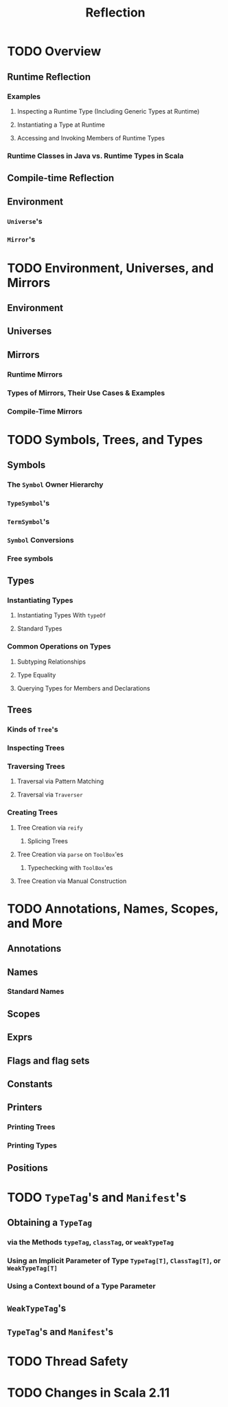 #+TITLE: Reflection
#+VERSION: 2.13.1
#+STARTUP: entitiespretty

* TODO Overview
** Runtime Reflection
*** Examples
**** Inspecting a Runtime Type (Including Generic Types at Runtime)
**** Instantiating a Type at Runtime
**** Accessing and Invoking Members of Runtime Types

*** Runtime Classes in Java vs. Runtime Types in Scala

** Compile-time Reflection
** Environment
*** ~Universe~'s
*** ~Mirror~'s

* TODO Environment, Universes, and Mirrors
** Environment
** Universes
** Mirrors
*** Runtime Mirrors
*** Types of Mirrors, Their Use Cases & Examples
*** Compile-Time Mirrors

* TODO Symbols, Trees, and Types
** Symbols
*** The ~Symbol~ Owner Hierarchy
*** ~TypeSymbol~'s
*** ~TermSymbol~'s
*** ~Symbol~ Conversions
*** Free symbols

** Types
*** Instantiating Types
**** Instantiating Types With ~typeOf~
**** Standard Types

*** Common Operations on Types
**** Subtyping Relationships
**** Type Equality
**** Querying Types for Members and Declarations

** Trees
*** Kinds of ~Tree~'s
*** Inspecting Trees
*** Traversing Trees
**** Traversal via Pattern Matching
**** Traversal via ~Traverser~

*** Creating Trees
**** Tree Creation via ~reify~
***** Splicing Trees

**** Tree Creation via ~parse~ on ~ToolBox~'es
***** Typechecking with ~ToolBox~'es

**** Tree Creation via Manual Construction

* TODO Annotations, Names, Scopes, and More
** Annotations
** Names
*** Standard Names

** Scopes
** Exprs
** Flags and flag sets
** Constants
** Printers
*** Printing Trees
*** Printing Types

** Positions

* TODO ~TypeTag~'s and ~Manifest~'s
** Obtaining a ~TypeTag~
*** via the Methods ~typeTag~, ~classTag~, or ~weakTypeTag~
*** Using an Implicit Parameter of Type ~TypeTag[T]~, ~ClassTag[T]~, or ~WeakTypeTag[T]~
*** Using a Context bound of a Type Parameter

** ~WeakTypeTag~'s
** ~TypeTag~'s and ~Manifest~'s

* TODO Thread Safety
* TODO Changes in Scala 2.11
